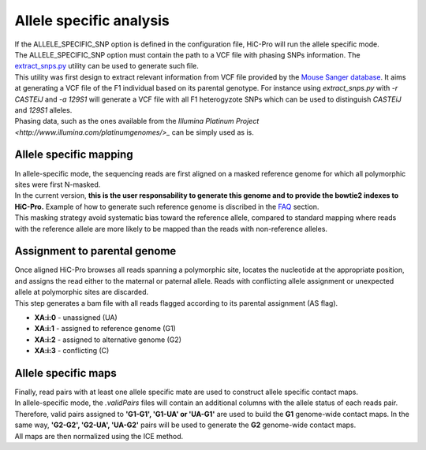 Allele specific analysis
========================

| If the ALLELE_SPECIFIC_SNP option is defined in the configuration file, HiC-Pro will run the allele specific mode.
| The ALLELE_SPECIFIC_SNP option must contain the path to a VCF file with phasing SNPs information. The `extract_snps.py <UTILS.rst>`_ utility can be used to generate such file.
| This utility was first design to extract relevant information from VCF file provided by the `Mouse Sanger database <http://www.sanger.ac.uk/resources/mouse/genomes/>`_. It aims at generating a VCF file of the F1 individual based on its parental genotype. For instance using *extract_snps.py* with *-r CASTEiJ* and *-a 129S1* will generate a VCF file with all F1 heterogyzote SNPs which can be used to distinguish *CASTEiJ* and *129S1* alleles.
| Phasing data, such as the ones available from the `Illumina Platinum Project <http://www.illumina.com/platinumgenomes/>_` can be simply used as is.


Allele specific mapping
-----------------------

| In allele-specific mode, the sequencing reads are first aligned on a masked reference genome for which all polymorphic sites were first N-masked.
| In the current version, **this is the user responsability to generate this genome and to provide the bowtie2 indexes to HiC-Pro.** Example of how to generate such reference genome is discribed in the `FAQ <FAQ.rst>`_ section.
| This masking strategy avoid systematic bias toward the reference allele, compared to standard mapping where reads with the reference allele are more likely to be mapped than the reads with non-reference alleles.

Assignment to parental genome
-----------------------------

| Once aligned HiC-Pro browses all reads spanning a polymorphic site, locates the nucleotide at the appropriate position, and assigns the read either to the maternal or paternal allele. Reads with conflicting allele assignment or unexpected allele at polymorphic sites are discarded.
| This step generates a bam file with all reads flagged according to its parental assignment (AS flag).
* **XA:i:0** - unassigned (UA)
* **XA:i:1** - assigned to reference genome (G1)
* **XA:i:2** - assigned to alternative genome (G2)
* **XA:i:3** - conflicting (C)

Allele specific maps
--------------------

| Finally, read pairs with at least one allele specific mate are used to construct allele specific contact maps. 
| In allele-specific mode, the *.validPairs* files will contain an additional columns with the allele status of each reads pair. Therefore, valid pairs assigned to **'G1-G1', 'G1-UA' or 'UA-G1'** are used to build the **G1** genome-wide contact maps. In the same way, **'G2-G2', 'G2-UA', 'UA-G2'** pairs will be used to generate the **G2** genome-wide contact maps.
| All maps are then normalized using the ICE method.


